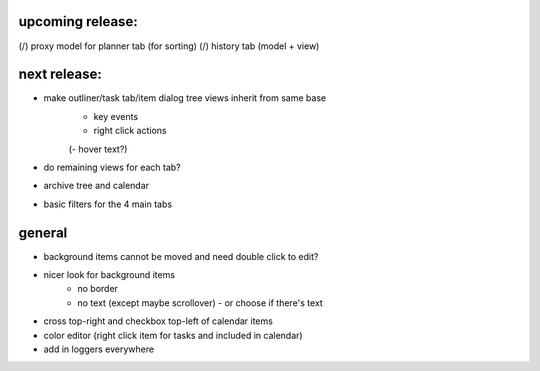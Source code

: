 
upcoming release:
=================
(/) proxy model for planner tab (for sorting)
(/) history tab (model + view)


next release:
=============
* make outliner/task tab/item dialog tree views inherit from same base
    - key events
    - right click actions
    (- hover text?)
* do remaining views for each tab?
* archive tree and calendar
* basic filters for the 4 main tabs


general
=======
* background items cannot be moved and need double click to edit?
* nicer look for background items
    - no border
    - no text (except maybe scrollover) - or choose if there's text
* cross top-right and checkbox top-left of calendar items
* color editor (right click item for tasks and included in calendar)
* add in loggers everywhere
